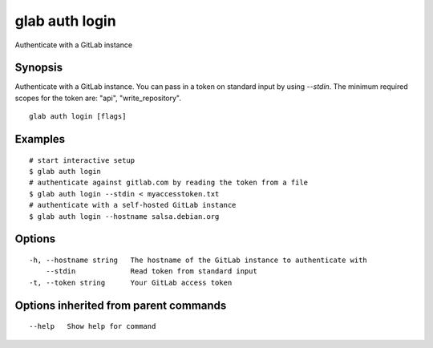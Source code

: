.. _glab_auth_login:

glab auth login
---------------

Authenticate with a GitLab instance

Synopsis
~~~~~~~~


Authenticate with a GitLab instance.
You can pass in a token on standard input by using `--stdin`.
The minimum required scopes for the token are: "api", "write_repository".


::

  glab auth login [flags]

Examples
~~~~~~~~

::

  # start interactive setup
  $ glab auth login
  # authenticate against gitlab.com by reading the token from a file
  $ glab auth login --stdin < myaccesstoken.txt
  # authenticate with a self-hosted GitLab instance
  $ glab auth login --hostname salsa.debian.org
  

Options
~~~~~~~

::

  -h, --hostname string   The hostname of the GitLab instance to authenticate with
      --stdin             Read token from standard input
  -t, --token string      Your GitLab access token

Options inherited from parent commands
~~~~~~~~~~~~~~~~~~~~~~~~~~~~~~~~~~~~~~

::

      --help   Show help for command

